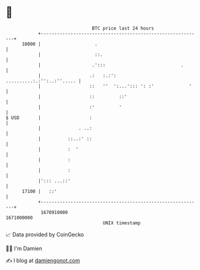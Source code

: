 * 👋

#+begin_example
                                   BTC price last 24 hours                    
               +------------------------------------------------------------+ 
         18000 |                    .                                       | 
               |                    ::.                                     | 
               |                   .':::                            .       | 
               |                  .:   :.:':     ..........:.:'':..:''..... | 
               |                  ::   ''  ':...'::: ': :'             '    | 
               |                  ::         ::'                            | 
               |                  :'         '                              | 
   $ USD       |                  :                                         | 
               |              . ..:                                         | 
               |          ::..:' ::                                         | 
               |          :  '                                              | 
               |          :                                                 | 
               |          :                                                 | 
               |'::: ...::'                                                 | 
         17100 |   ::'                                                      | 
               +------------------------------------------------------------+ 
                1670910000                                        1671000000  
                                       UNIX timestamp                         
#+end_example
📈 Data provided by CoinGecko

🧑‍💻 I'm Damien

✍️ I blog at [[https://www.damiengonot.com][damiengonot.com]]
